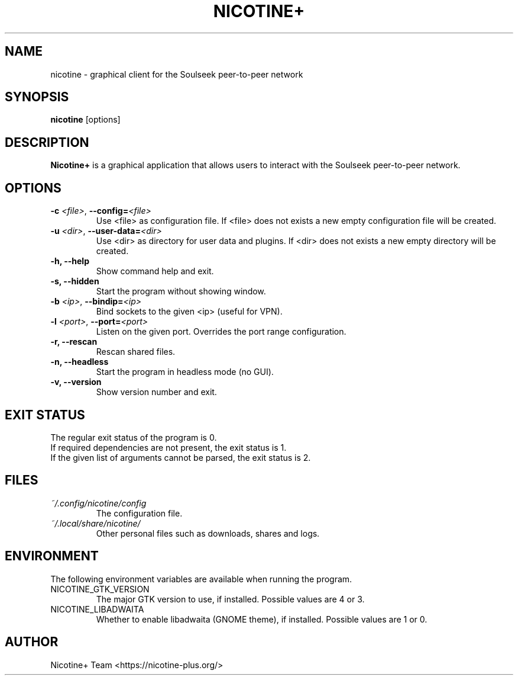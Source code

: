 .\" SPDX-FileCopyrightText: 2006-2025 Nicotine+ Contributors
.\" SPDX-License-Identifier: GPL-3.0-or-later

.TH NICOTINE+ 1

.SH NAME
nicotine - graphical client for the Soulseek peer-to-peer network

.SH SYNOPSIS
.B nicotine
[options]

.SH DESCRIPTION
.BI Nicotine+
is a graphical application that allows users to interact with the
Soulseek peer-to-peer network.

.SH OPTIONS
.TP
.BI \-c " <file>" "\fR,\fP \-\^\-config=" <file>
Use <file> as configuration file. If <file> does not exists a new empty
configuration file will be created.
.TP
.BI \-u " <dir>" "\fR,\fP \-\^\-user-data=" <dir>
Use <dir> as directory for user data and plugins. If <dir> does not
exists a new empty directory will be created.
.TP
.B \-h, \-\^\-help
Show command help and exit.
.TP
.B \-s, \-\^\-hidden
Start the program without showing window.
.TP
.BI \-b " <ip>" "\fR,\fP \-\^\-bindip=" <ip>
Bind sockets to the given <ip> (useful for VPN).
.TP
.BI \-l " <port>" "\fR,\fP \-\^\-port=" <port>
Listen on the given port. Overrides the port range configuration.
.TP
.B \-r, \-\^\-rescan
Rescan shared files.
.TP
.B \-n, \-\^\-headless
Start the program in headless mode (no GUI).
.TP
.B \-v, \-\^\-version
Show version number and exit.

.SH EXIT STATUS
The regular exit status of the program is 0.
.br
If required dependencies are not present, the exit status is 1.
.br
If the given list of arguments cannot be parsed, the exit status is 2.

.SH FILES
.TP
.I ~/.config/nicotine/config
The configuration file.
.TP
.I ~/.local/share/nicotine/
Other personal files such as downloads, shares and logs.

.SH ENVIRONMENT
The following environment variables are available when running the program.
.TP
.IP NICOTINE_GTK_VERSION
The major GTK version to use, if installed. Possible values are 4 or 3.
.TP
.IP NICOTINE_LIBADWAITA
Whether to enable libadwaita (GNOME theme), if installed. Possible values
are 1 or 0.

.SH AUTHOR
Nicotine+ Team <https://nicotine-plus.org/>
